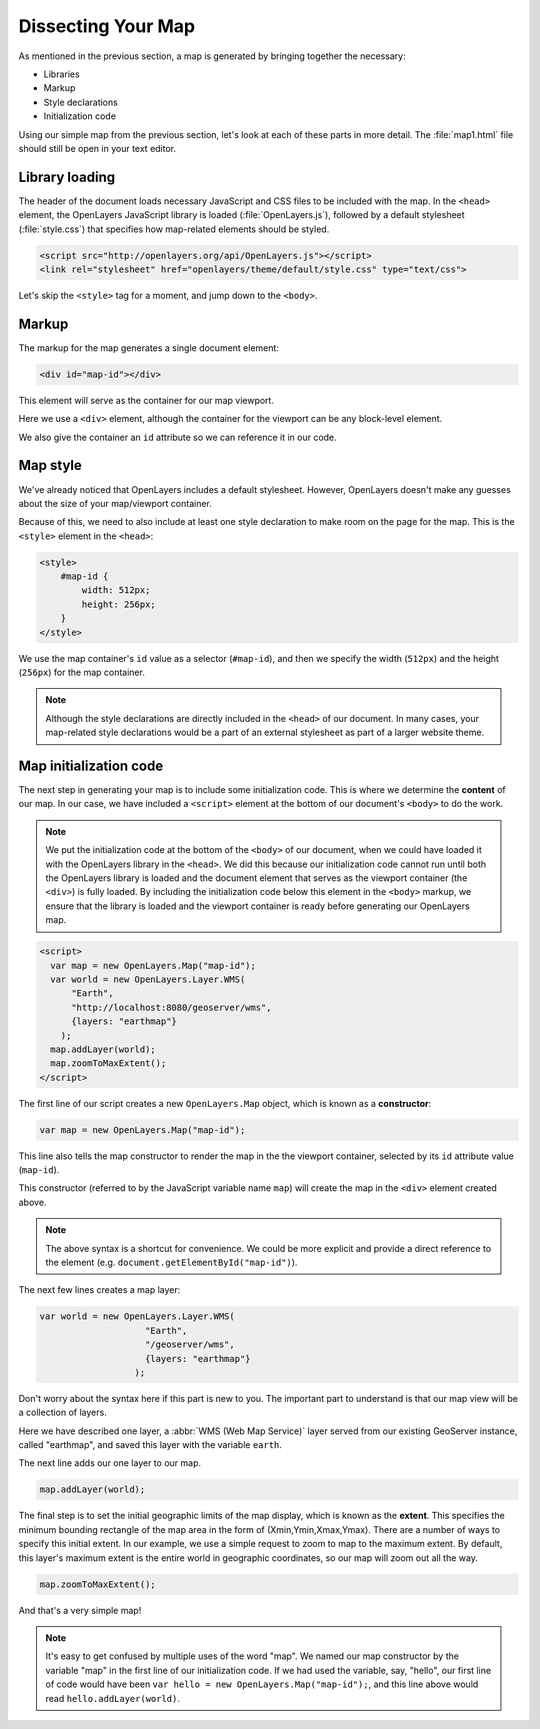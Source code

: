 .. _apps.ol.dissectmap:

Dissecting Your Map
===================

As mentioned in the previous section, a map is generated by bringing together the necessary:

* Libraries 
* Markup
* Style declarations
* Initialization code

Using our simple map from the previous section, let's look at each of these parts in more detail. The :file:`map1.html` file should still be open in your text editor.

Library loading
---------------

The header of the document loads necessary JavaScript and CSS files to be included with the map. In the ``<head>`` element, the OpenLayers JavaScript library is loaded (:file:`OpenLayers.js`), followed by a default stylesheet (:file:`style.css`) that specifies how map-related elements should be styled.

.. code-block:: html

   <script src="http://openlayers.org/api/OpenLayers.js"></script>
   <link rel="stylesheet" href="openlayers/theme/default/style.css" type="text/css"> 

Let's skip the ``<style>`` tag for a moment, and jump down to the ``<body>``.

Markup
------

The markup for the map generates a single document element:

.. code-block:: html

   <div id="map-id"></div>

This element will serve as the container for our map viewport.

Here we use a ``<div>`` element, although the container for the viewport can be any block-level element.

We also give the container an ``id`` attribute so we can reference it in our code.

Map style
---------

We've already noticed that OpenLayers includes a default stylesheet. However, OpenLayers doesn't make any guesses about the size of your map/viewport container. 

Because of this, we need to also include at least one style declaration to make room on the page for the map. This is the ``<style>`` element in the ``<head>``:

.. code-block:: html

   <style>
       #map-id {
           width: 512px;
           height: 256px;
       }
   </style>

We use the map container's ``id`` value as a selector (``#map-id``), and then we specify the width (``512px``) and the height (``256px``) for the map container.

.. note:: Although the style declarations are directly included in the ``<head>`` of our document. In many cases, your map-related style declarations would be a part of an external stylesheet as part of a larger website theme.

Map initialization code
-----------------------

The next step in generating your map is to include some initialization code.  This is where we determine the **content** of our map.  In our case, we have included a ``<script>`` element at the bottom of our document's ``<body>`` to do the work.

.. note::  We put the initialization code at the bottom of the ``<body>`` of our document, when we could have loaded it with the OpenLayers library in the ``<head>``.  We did this because our initialization code cannot run until both the OpenLayers library is loaded and the document element that serves as the viewport container (the ``<div>``) is fully loaded. By including the initialization code below this element in the ``<body>`` markup, we ensure that the library is loaded and the viewport container is ready before generating our OpenLayers map.

.. code-block:: html

        <script>
          var map = new OpenLayers.Map("map-id");
          var world = new OpenLayers.Layer.WMS(
	      "Earth",
	      "http://localhost:8080/geoserver/wms",
	      {layers: "earthmap"}
	    );
          map.addLayer(world);
          map.zoomToMaxExtent();
        </script>

The first line of our script creates a new ``OpenLayers.Map`` object, which is known as a **constructor**:

.. code-block:: javascript

   var map = new OpenLayers.Map("map-id");

This line also tells the map constructor to render the map in the the viewport container, selected by its ``id`` attribute value (``map-id``). 

This constructor (referred to by the JavaScript variable name ``map``) will create the map in the ``<div>`` element created above.

.. note::  The above syntax is a shortcut for convenience. We could be more explicit and provide a direct reference to the element (e.g. ``document.getElementById("map-id")``).

The next few lines creates a map layer:

.. code-block:: javascript

          var world = new OpenLayers.Layer.WMS(
                              "Earth",
                              "/geoserver/wms",
                              {layers: "earthmap"}
                            );


Don't worry about the syntax here if this part is new to you. The important part to understand is that our map view will be a collection of layers. 

Here we have described one layer, a :abbr:`WMS (Web Map Service)` layer served from our existing GeoServer instance, called "earthmap", and saved this layer with the variable ``earth``.

The next line adds our one layer to our map.

.. code-block:: javascript

   map.addLayer(world);

The final step is to set the initial geographic limits of the map display, which is known as the **extent**.  This specifies the minimum bounding rectangle of the map area in the form of (Xmin,Ymin,Xmax,Ymax).  There are a number of ways to specify this initial extent. In our example, we use a simple request to zoom to map to the maximum extent. By default, this layer's maximum extent is the entire world in geographic coordinates, so our map will zoom out all the way.

.. code-block:: javascript

   map.zoomToMaxExtent();

And that's a very simple map!

.. note:: It's easy to get confused by multiple uses of the word "map".  We named our map constructor by the variable "map" in the first line of our initialization code.  If we had used the variable, say, "hello", our first line of code would have been ``var hello = new OpenLayers.Map("map-id");``, and this line above would read ``hello.addLayer(world)``.
